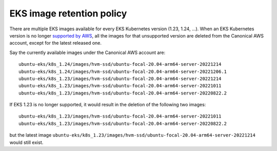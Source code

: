EKS image retention policy
==========================

There are multiple EKS images available for every EKS Kubernetes version (1.23, 1.24, ...). When an EKS Kubernetes version is no longer `supported by AWS <https://docs.aws.amazon.com/eks/latest/userguide/kubernetes-versions.html>`_,
all the images for that unsupported version are deleted from the Canonical AWS account, except for the latest released one.

Say the currently available images under the Canonical AWS account are::


    ubuntu-eks/k8s_1.24/images/hvm-ssd/ubuntu-focal-20.04-arm64-server-20221214
    ubuntu-eks/k8s_1.24/images/hvm-ssd/ubuntu-focal-20.04-arm64-server-20221206.1
    ubuntu-eks/k8s_1.23/images/hvm-ssd/ubuntu-focal-20.04-arm64-server-20221214
    ubuntu-eks/k8s_1.23/images/hvm-ssd/ubuntu-focal-20.04-arm64-server-20221011
    ubuntu-eks/k8s_1.23/images/hvm-ssd/ubuntu-focal-20.04-arm64-server-20220822.2


If EKS 1.23 is no longer supported, it would result in the deletion of the following two images::

    ubuntu-eks/k8s_1.23/images/hvm-ssd/ubuntu-focal-20.04-arm64-server-20221011
    ubuntu-eks/k8s_1.23/images/hvm-ssd/ubuntu-focal-20.04-arm64-server-20220822.2

but the latest image ``ubuntu-eks/k8s_1.23/images/hvm-ssd/ubuntu-focal-20.04-arm64-server-20221214`` would still exist.


